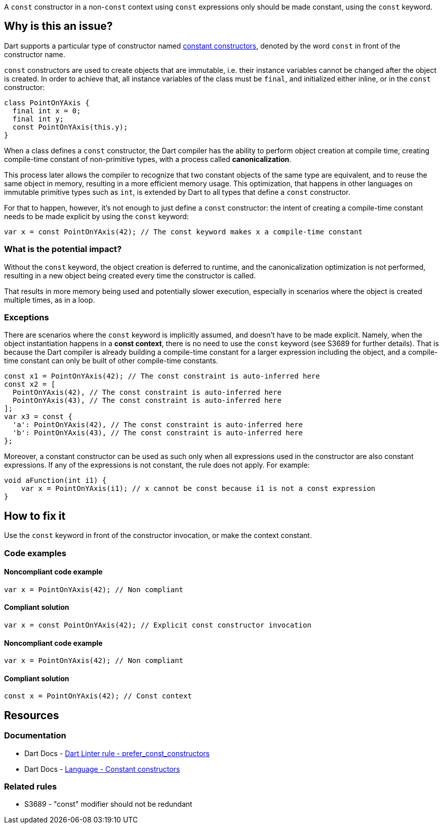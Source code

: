 A `const` constructor in a non-`const` context using `const` expressions only should be made constant, using the `const` keyword.

== Why is this an issue?

Dart supports a particular type of constructor named https://dart.dev/language/constructors#constant-constructors[constant constructors], denoted by the word `const` in front of the constructor name. 

`const` constructors are used to create objects that are immutable, i.e. their instance variables cannot be changed after the object is created. In order to achieve that, all instance variables of the class must be `final`, and initialized either inline, or in the `const` constructor:

[source,dart]
----
class PointOnYAxis {
  final int x = 0;
  final int y;
  const PointOnYAxis(this.y);
}
----

When a class defines a `const` constructor, the Dart compiler has the ability to perform object creation at compile time, creating compile-time constant of non-primitive types, with a process called *canonicalization*. 

This process later allows the compiler to recognize that two constant objects of the same type are equivalent, and to reuse the same object in memory, resulting in a more efficient memory usage. This optimization, that happens in other languages on immutable primitive types such as `int`, is extended by Dart to all types that define a `const` constructor. 

For that to happen, however, it's not enough to just define a `const` constructor: the intent of creating a compile-time constant needs to be made explicit by using the `const` keyword:

[source,dart]
----
var x = const PointOnYAxis(42); // The const keyword makes x a compile-time constant
----

=== What is the potential impact?

Without the `const` keyword, the object creation is deferred to runtime, and the canonicalization optimization is not performed, resulting in a new object being created every time the constructor is called.

That results in more memory being used and potentially slower execution, especially in scenarios where the object is created multiple times, as in a loop.

=== Exceptions

There are scenarios where the `const` keyword is implicitly assumed, and doesn't have to be made explicit. Namely, when the object instantiation happens in a *const context*, there is no need to use the `const` keyword (see S3689 for further details). That is because the Dart compiler is already building a compile-time constant for a larger expression including the object, and a compile-time constant can only be built of other compile-time constants.

[source,dart]
----
const x1 = PointOnYAxis(42); // The const constraint is auto-inferred here
const x2 = [
  PointOnYAxis(42), // The const constraint is auto-inferred here
  PointOnYAxis(43), // The const constraint is auto-inferred here
];
var x3 = const {
  'a': PointOnYAxis(42), // The const constraint is auto-inferred here
  'b': PointOnYAxis(43), // The const constraint is auto-inferred here
};
----

Moreover, a constant constructor can be used as such only when all expressions used in the constructor are also constant expressions. If any of the expressions is not constant, the rule does not apply. For example:

[source,dart]
----
void aFunction(int i1) {
    var x = PointOnYAxis(i1); // x cannot be const because i1 is not a const expression
}
----

== How to fix it

Use the `const` keyword in front of the constructor invocation, or make the context constant.

=== Code examples

==== Noncompliant code example

[source,dart,diff-id=1,diff-type=noncompliant]
----
var x = PointOnYAxis(42); // Non compliant
----

==== Compliant solution

[source,dart,diff-id=1,diff-type=compliant]
----
var x = const PointOnYAxis(42); // Explicit const constructor invocation
----

==== Noncompliant code example

[source,dart,diff-id=2,diff-type=noncompliant]
----
var x = PointOnYAxis(42); // Non compliant
----

==== Compliant solution

[source,dart,diff-id=2,diff-type=compliant]
----
const x = PointOnYAxis(42); // Const context
----

== Resources

=== Documentation

* Dart Docs - https://dart.dev/tools/linter-rules/prefer_const_constructors[Dart Linter rule - prefer_const_constructors]
* Dart Docs - https://dart.dev/language/constructors#constant-constructors[Language - Constant constructors]

=== Related rules

* S3689 - "const" modifier should not be redundant


ifdef::env-github,rspecator-view[]

'''
== Implementation Specification
(visible only on this page)

=== Message

Use 'const' with the constructor to improve performance.

=== Highlighting

The entire constructor invocation expression: e.g. `PointOnYAxis(42)` in `var x = PointOnYAxis(42);`.

endif::env-github,rspecator-view[]
